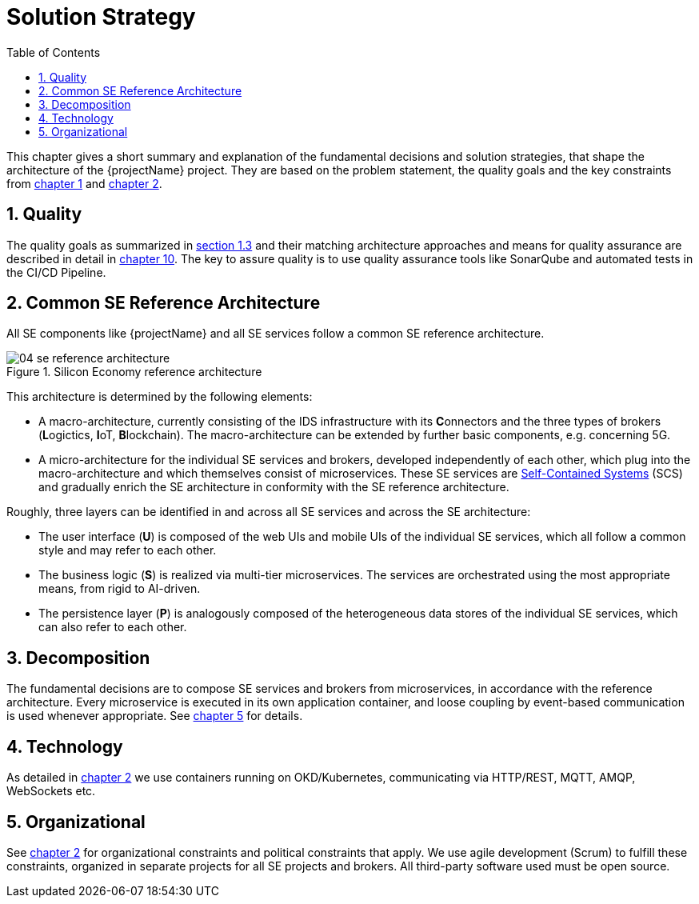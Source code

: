 [[chapter-solution-strategy]]
:docinfo: shared
:toc: left
:toclevels: 3
:sectnums:
:copyright: Apache License 2.0

= Solution Strategy

This chapter gives a short summary and explanation of the fundamental decisions and solution strategies, that shape the architecture of the {projectName} project.
They are based on the problem statement, the quality goals and the key constraints from link:01-introduction-and-goals.adoc[chapter 1] and link:02-architecture-constraints.adoc[chapter 2].

== Quality

The quality goals as summarized in link:01-introduction-and-goals.adoc#chapter-1-3[section 1.3] and their matching architecture approaches and means for quality assurance are described in detail in link:10-quality-requirements.adoc[chapter 10].
The key to assure quality is to use quality assurance tools like SonarQube and automated tests in the CI/CD Pipeline.

== Common SE Reference Architecture

All SE components like {projectName} and all SE services follow a common SE reference architecture.

.Silicon Economy reference architecture
image::images/04-se-reference-architecture.jpg[]

This architecture is determined by the following elements:

* A macro-architecture, currently consisting of the IDS infrastructure with its **C**onnectors and the three types of brokers (**L**ogictics, **I**oT, **B**lockchain).
The macro-architecture can be extended by further basic components, e.g. concerning 5G.
* A micro-architecture for the individual SE services and brokers, developed independently of each other, which plug into the macro-architecture and which themselves consist of microservices.
These SE services are link:https://scs-architecture.org/[Self-Contained Systems] (SCS) and gradually enrich the SE architecture in conformity with the SE reference architecture.

Roughly, three layers can be identified in and across all SE services and across the SE architecture:

* The user interface (*U*) is composed of the web UIs and mobile UIs of the individual SE services, which all follow a common style and may refer to each other.
* The business logic (*S*) is realized via multi-tier microservices.
The services are orchestrated using the most appropriate means, from rigid to AI-driven.
* The persistence layer (*P*) is analogously composed of the heterogeneous data stores of the individual SE services, which can also refer to each other.

== Decomposition

The fundamental decisions are to compose SE services and brokers from microservices, in accordance with the reference architecture.
Every microservice is executed in its own application container, and loose coupling by event-based communication is used whenever appropriate.
See link:05-building-block-view.adoc[chapter 5] for details.

== Technology

As detailed in link:02-architecture-constraints.adoc[chapter 2] we use containers running on OKD/Kubernetes, communicating via HTTP/REST, MQTT, AMQP, WebSockets etc.

== Organizational

See link:02-architecture-constraints.adoc[chapter 2] for organizational constraints and political constraints that apply.
We use agile development (Scrum) to fulfill these constraints, organized in separate projects for all SE projects and brokers.
All third-party software used must be open source.


